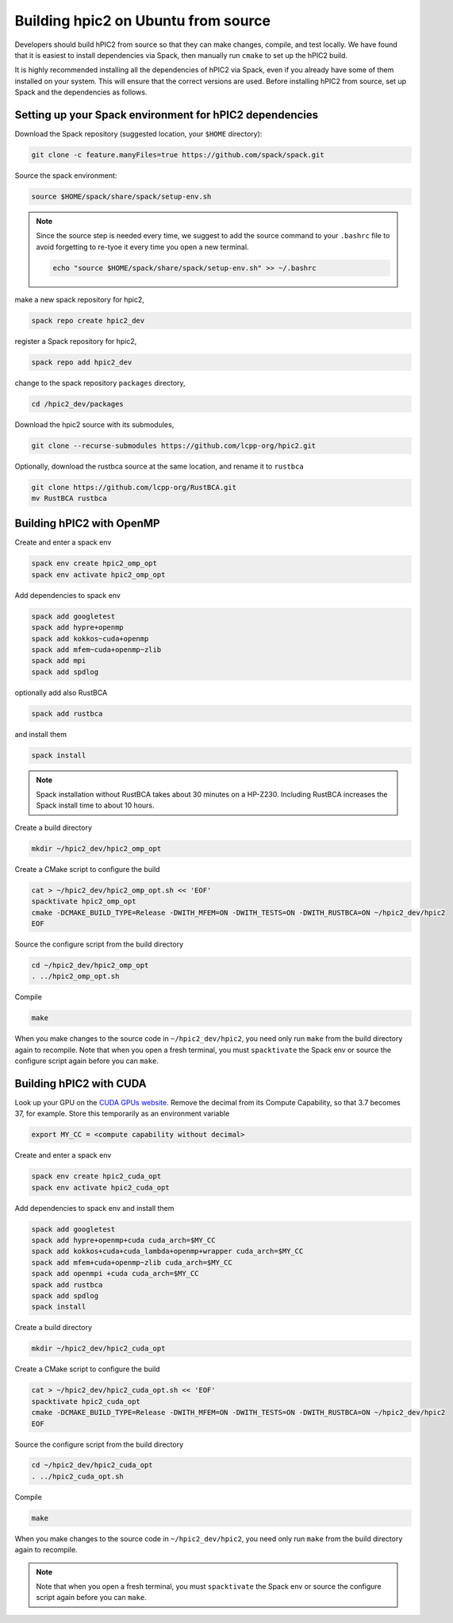 
Building hpic2 on Ubuntu from source
=====================================

Developers should build hPIC2 from source so that they can
make changes, compile, and test locally.
We have found that it is easiest to install dependencies via Spack,
then manually run ``cmake`` to set up the hPIC2 build.

It is highly recommended installing all the dependencies of 
hPIC2 via Spack, even if you already have some of them installed
on your system. This will ensure that the correct versions are used.
Before installing hPIC2 from source, set up Spack and the dependencies 
as follows.

.. Follow the instructions for
.. :ref:`build_on_ubuntu:Building hpic2 on Ubuntu via spack`
.. up until running ``spack install hpic2``,
.. in order to set up the Spack repo.

Setting up your Spack environment for hPIC2 dependencies
----------------------------------------------------------

Download the Spack repository 
(suggested location, your ``$HOME`` directory):

.. code-block:: bash

   git clone -c feature.manyFiles=true https://github.com/spack/spack.git


Source the spack environment:

.. code-block:: bash

   source $HOME/spack/share/spack/setup-env.sh

.. note:: 
   
   Since the source step is needed every time, 
   we suggest to add the source command to your ``.bashrc`` file
   to avoid forgetting to re-tyoe it every time you open a new terminal.

   .. code-block:: bash

      echo "source $HOME/spack/share/spack/setup-env.sh" >> ~/.bashrc


make a new spack repository for hpic2,

.. code-block:: bash

   spack repo create hpic2_dev


register a Spack repository for hpic2,

.. code-block:: bash

   spack repo add hpic2_dev


change to the spack repository ``packages`` directory,

.. code-block:: bash

   cd /hpic2_dev/packages


Download the hpic2 source with its submodules,

.. code-block:: bash

   git clone --recurse-submodules https://github.com/lcpp-org/hpic2.git


Optionally, download the rustbca source at the same location, 
and rename it to ``rustbca``

.. code-block:: bash

   git clone https://github.com/lcpp-org/RustBCA.git
   mv RustBCA rustbca



Building hPIC2 with OpenMP
---------------------------

Create and enter a spack env

.. code-block:: bash

   spack env create hpic2_omp_opt
   spack env activate hpic2_omp_opt

Add dependencies to spack env

.. code-block:: bash

   spack add googletest
   spack add hypre+openmp
   spack add kokkos~cuda+openmp
   spack add mfem~cuda+openmp~zlib
   spack add mpi
   spack add spdlog

optionally add also RustBCA 

.. code-block:: bash

   spack add rustbca

and install them

.. code-block:: bash

   spack install

.. note:: 

   Spack installation without RustBCA 
   takes about 30 minutes on a HP-Z230. 
   Including RustBCA increases the Spack install time
   to about 10 hours.


Create a build directory

.. code-block:: bash

   mkdir ~/hpic2_dev/hpic2_omp_opt

Create a CMake script to configure the build

.. code-block:: bash

   cat > ~/hpic2_dev/hpic2_omp_opt.sh << 'EOF'
   spacktivate hpic2_omp_opt
   cmake -DCMAKE_BUILD_TYPE=Release -DWITH_MFEM=ON -DWITH_TESTS=ON -DWITH_RUSTBCA=ON ~/hpic2_dev/hpic2
   EOF

Source the configure script from the build directory

.. code-block:: bash

   cd ~/hpic2_dev/hpic2_omp_opt
   . ../hpic2_omp_opt.sh

Compile

.. code-block:: bash

   make

When you make changes to the source code in ``~/hpic2_dev/hpic2``,
you need only run ``make`` from the build directory again to recompile.
Note that when you open a fresh terminal, you must ``spacktivate``
the Spack env or source the configure script again before you can ``make``.

Building hPIC2 with CUDA
---------------------------

Look up your GPU on the
`CUDA GPUs website <https://developer.nvidia.com/cuda-gpus>`_.
Remove the decimal from its Compute Capability,
so that 3.7 becomes 37, for example.
Store this temporarily as an environment variable

.. code-block:: bash

   export MY_CC = <compute capability without decimal>

Create and enter a spack env

.. code-block:: bash

   spack env create hpic2_cuda_opt
   spack env activate hpic2_cuda_opt

Add dependencies to spack env and install them

.. code-block:: bash

   spack add googletest
   spack add hypre+openmp+cuda cuda_arch=$MY_CC
   spack add kokkos+cuda+cuda_lambda+openmp+wrapper cuda_arch=$MY_CC
   spack add mfem+cuda+openmp~zlib cuda_arch=$MY_CC
   spack add openmpi +cuda cuda_arch=$MY_CC
   spack add rustbca
   spack add spdlog
   spack install

Create a build directory

.. code-block:: bash

   mkdir ~/hpic2_dev/hpic2_cuda_opt

Create a CMake script to configure the build

.. code-block:: bash

   cat > ~/hpic2_dev/hpic2_cuda_opt.sh << 'EOF'
   spacktivate hpic2_cuda_opt
   cmake -DCMAKE_BUILD_TYPE=Release -DWITH_MFEM=ON -DWITH_TESTS=ON -DWITH_RUSTBCA=ON ~/hpic2_dev/hpic2
   EOF

Source the configure script from the build directory

.. code-block:: bash

   cd ~/hpic2_dev/hpic2_cuda_opt
   . ../hpic2_cuda_opt.sh

Compile

.. code-block:: bash

   make

When you make changes to the source code in ``~/hpic2_dev/hpic2``,
you need only run ``make`` from the build directory again to recompile.

.. note:: 
   
   Note that when you open a fresh terminal, you must ``spacktivate``
   the Spack env or source the configure script again before you can ``make``.
